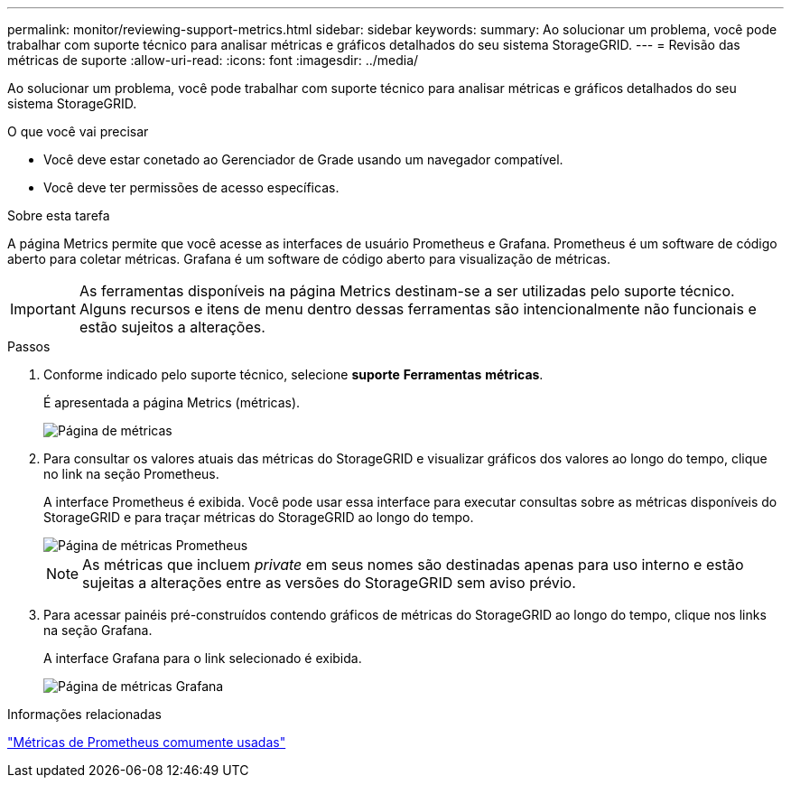 ---
permalink: monitor/reviewing-support-metrics.html 
sidebar: sidebar 
keywords:  
summary: Ao solucionar um problema, você pode trabalhar com suporte técnico para analisar métricas e gráficos detalhados do seu sistema StorageGRID. 
---
= Revisão das métricas de suporte
:allow-uri-read: 
:icons: font
:imagesdir: ../media/


[role="lead"]
Ao solucionar um problema, você pode trabalhar com suporte técnico para analisar métricas e gráficos detalhados do seu sistema StorageGRID.

.O que você vai precisar
* Você deve estar conetado ao Gerenciador de Grade usando um navegador compatível.
* Você deve ter permissões de acesso específicas.


.Sobre esta tarefa
A página Metrics permite que você acesse as interfaces de usuário Prometheus e Grafana. Prometheus é um software de código aberto para coletar métricas. Grafana é um software de código aberto para visualização de métricas.


IMPORTANT: As ferramentas disponíveis na página Metrics destinam-se a ser utilizadas pelo suporte técnico. Alguns recursos e itens de menu dentro dessas ferramentas são intencionalmente não funcionais e estão sujeitos a alterações.

.Passos
. Conforme indicado pelo suporte técnico, selecione *suporte* *Ferramentas* *métricas*.
+
É apresentada a página Metrics (métricas).

+
image::../media/metrics_page.png[Página de métricas]

. Para consultar os valores atuais das métricas do StorageGRID e visualizar gráficos dos valores ao longo do tempo, clique no link na seção Prometheus.
+
A interface Prometheus é exibida. Você pode usar essa interface para executar consultas sobre as métricas disponíveis do StorageGRID e para traçar métricas do StorageGRID ao longo do tempo.

+
image::../media/metrics_page_prometheus.png[Página de métricas Prometheus]

+

NOTE: As métricas que incluem _private_ em seus nomes são destinadas apenas para uso interno e estão sujeitas a alterações entre as versões do StorageGRID sem aviso prévio.

. Para acessar painéis pré-construídos contendo gráficos de métricas do StorageGRID ao longo do tempo, clique nos links na seção Grafana.
+
A interface Grafana para o link selecionado é exibida.

+
image::../media/metrics_page_grafana.png[Página de métricas Grafana]



.Informações relacionadas
link:commonly-used-prometheus-metrics.html["Métricas de Prometheus comumente usadas"]
